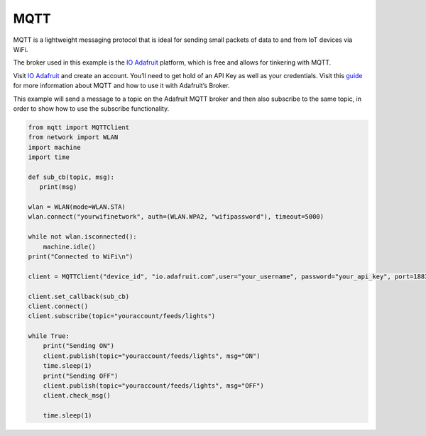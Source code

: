 MQTT
====

MQTT is a lightweight messaging protocol that is ideal for sending small
packets of data to and from IoT devices via WiFi.

The broker used in this example is the `IO
Adafruit <https://io.adafruit.com>`__ platform, which is free and allows
for tinkering with MQTT.

Visit `IO Adafruit <https://io.adafruit.com>`__ and create an account.
You’ll need to get hold of an API Key as well as your credentials. Visit
this `guide <https://learn.adafruit.com/adafruit-io/mqtt-api>`__ for
more information about MQTT and how to use it with Adafruit’s Broker.

This example will send a message to a topic on the Adafruit MQTT broker
and then also subscribe to the same topic, in order to show how to use
the subscribe functionality.

.. code:: python

   from mqtt import MQTTClient
   from network import WLAN
   import machine
   import time

   def sub_cb(topic, msg):
      print(msg)

   wlan = WLAN(mode=WLAN.STA)
   wlan.connect("yourwifinetwork", auth=(WLAN.WPA2, "wifipassword"), timeout=5000)

   while not wlan.isconnected():  
       machine.idle()
   print("Connected to WiFi\n")

   client = MQTTClient("device_id", "io.adafruit.com",user="your_username", password="your_api_key", port=1883)

   client.set_callback(sub_cb)
   client.connect()
   client.subscribe(topic="youraccount/feeds/lights")

   while True:
       print("Sending ON")
       client.publish(topic="youraccount/feeds/lights", msg="ON")
       time.sleep(1)
       print("Sending OFF")
       client.publish(topic="youraccount/feeds/lights", msg="OFF")
       client.check_msg()

       time.sleep(1)

